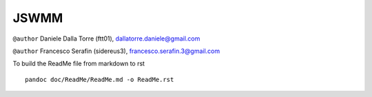 JSWMM
=====

|Build Status| |Maven Central| |License (GPL version 3)|

``@author`` Daniele Dalla Torre (ftt01), dallatorre.daniele@gmail.com
|ftt01|

``@author`` Francesco Serafin (sidereus3), francesco.serafin.3@gmail.com
|sidereus3|

To build the ReadMe file from markdown to rst

::

   pandoc doc/ReadMe/ReadMe.md -o ReadMe.rst

.. |Build Status| image:: https://travis-ci.org/geoframecomponents/jswmm.svg
   :target: https://travis-ci.org/geoframecomponents/jswmm
.. |Maven Central| image:: https://img.shields.io/maven-central/v/com.github.geoframecomponents/jswmm.svg?label=Maven%20Central
   :target: https://search.maven.org/search?q=g:%22com.github.geoframecomponents%22%20AND%20a:%22jswmm%22
.. |License (GPL version 3)| image:: https://img.shields.io/badge/license-GNU%20GPL%20version%203-blue.svg
   :target: http://opensource.org/licenses/GPL-3.0
.. |ftt01| image:: https://github.com/GrowWorkingHard/logos/blob/master/ftt01/ftt01_50X50.png
.. |sidereus3| image:: https://github.com/GrowWorkingHard/logos/blob/master/sidereus/sidereus3_50X50.png

